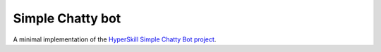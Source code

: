 Simple Chatty bot
=================

A minimal implementation of the `HyperSkill Simple Chatty Bot project`_.

.. _HyperSkill Simple Chatty Bot project: https://hyperskill.org/projects/97

